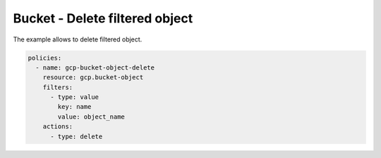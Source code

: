 Bucket - Delete filtered object
===============================

The example allows to delete filtered object.

.. code-block:: yaml

    policies:
      - name: gcp-bucket-object-delete
        resource: gcp.bucket-object
        filters:
          - type: value
            key: name
            value: object_name
        actions:
          - type: delete